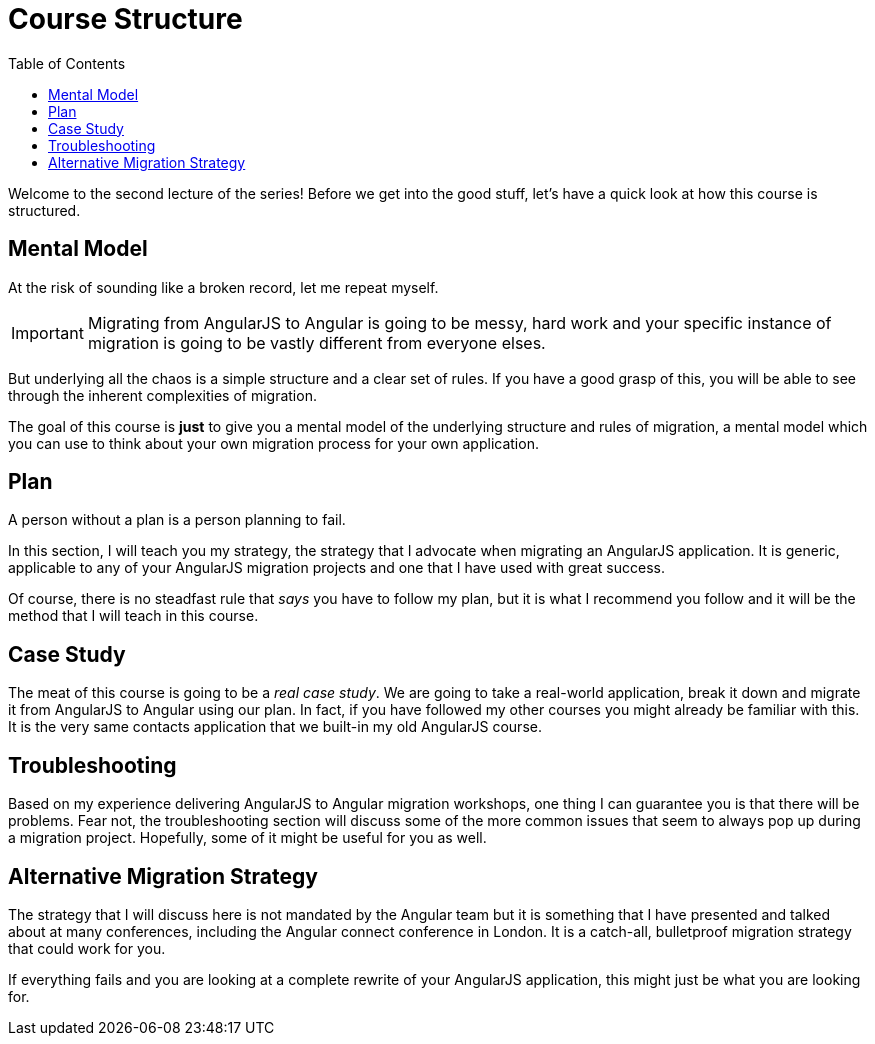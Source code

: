 :toc:
= Course Structure

Welcome to the second lecture of the series! Before we get into the good stuff, let's have a quick look at how this course is structured.

== Mental Model

At the risk of sounding like a broken record, let me repeat myself. 

IMPORTANT: Migrating from AngularJS to Angular is going to be messy, hard work and your specific instance of migration is going to be vastly different from everyone elses.

But underlying all the chaos is a simple structure and a clear set of rules. If you have a good grasp of this, you will be able to see through the inherent complexities of migration.

The goal of this course is *just* to give you a mental model of the underlying structure and rules of migration, a mental model which you can use to think about your own migration process for your own application.

== Plan

A person without a plan is a person planning to fail. 

In this section, I will teach you my strategy, the strategy that I advocate when migrating an AngularJS application. It is generic, applicable to any of your AngularJS migration projects and one that I have used with great success.

Of course, there is no steadfast rule that _says_ you have to follow my plan, but it is what I recommend you follow and it will be the method that I will teach in this course.


== Case Study

The meat of this course is going to be a __real case study__. We are going to take a real-world application, break it down and migrate it from AngularJS to Angular using our plan. In fact, if you have followed my other courses you might already be familiar with this. It is the very same contacts application that we built-in my old AngularJS course.


== Troubleshooting

Based on my experience delivering AngularJS to Angular migration workshops, one thing I can guarantee you is that there will be problems. Fear not, the troubleshooting section will discuss some of the more common issues that seem to always pop up during a migration project. Hopefully, some of it might be useful for you as well.


== Alternative Migration Strategy
The strategy that I will discuss here is not mandated by the Angular team but it is something that I have presented and talked about at many conferences, including the Angular connect conference in London. It is a catch-all, bulletproof migration strategy that could work for you.

If everything fails and you are looking at a complete rewrite of your AngularJS application, this might just be what you are looking for.
